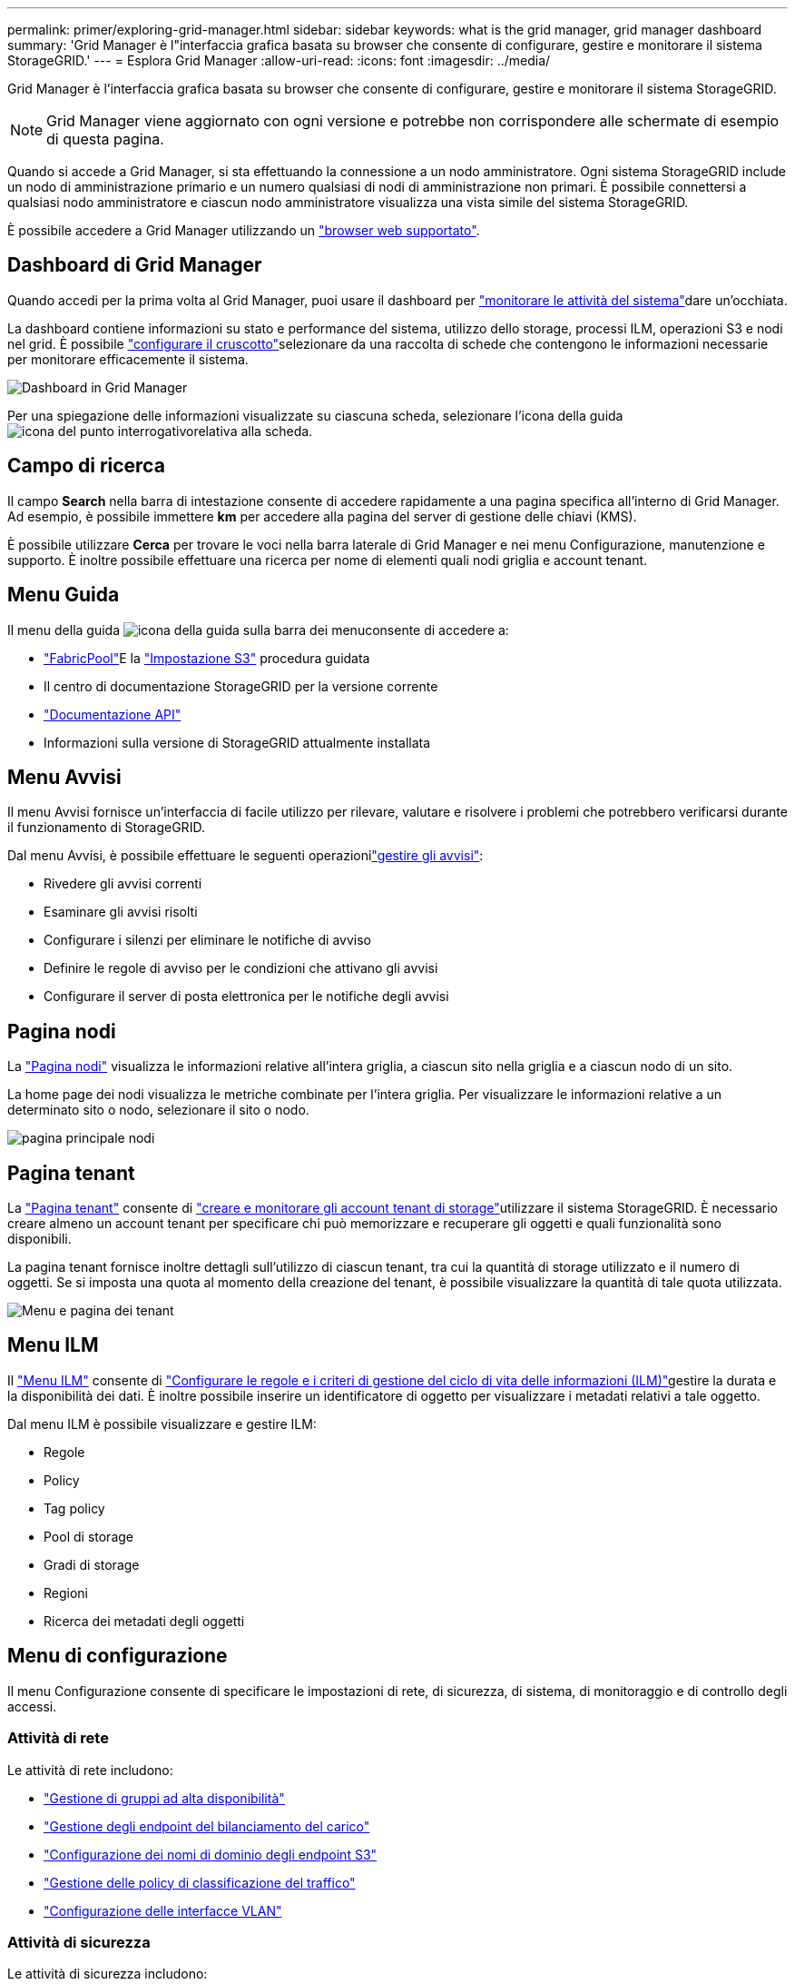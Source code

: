---
permalink: primer/exploring-grid-manager.html 
sidebar: sidebar 
keywords: what is the grid manager, grid manager dashboard 
summary: 'Grid Manager è l"interfaccia grafica basata su browser che consente di configurare, gestire e monitorare il sistema StorageGRID.' 
---
= Esplora Grid Manager
:allow-uri-read: 
:icons: font
:imagesdir: ../media/


[role="lead"]
Grid Manager è l'interfaccia grafica basata su browser che consente di configurare, gestire e monitorare il sistema StorageGRID.


NOTE: Grid Manager viene aggiornato con ogni versione e potrebbe non corrispondere alle schermate di esempio di questa pagina.

Quando si accede a Grid Manager, si sta effettuando la connessione a un nodo amministratore. Ogni sistema StorageGRID include un nodo di amministrazione primario e un numero qualsiasi di nodi di amministrazione non primari. È possibile connettersi a qualsiasi nodo amministratore e ciascun nodo amministratore visualizza una vista simile del sistema StorageGRID.

È possibile accedere a Grid Manager utilizzando un link:../admin/web-browser-requirements.html["browser web supportato"].



== Dashboard di Grid Manager

Quando accedi per la prima volta al Grid Manager, puoi usare il dashboard per link:../monitor/viewing-dashboard.html["monitorare le attività del sistema"]dare un'occhiata.

La dashboard contiene informazioni su stato e performance del sistema, utilizzo dello storage, processi ILM, operazioni S3 e nodi nel grid. È possibile link:../monitor/viewing-dashboard.html["configurare il cruscotto"]selezionare da una raccolta di schede che contengono le informazioni necessarie per monitorare efficacemente il sistema.

image::../media/grid_manager_dashboard_and_menu.png[Dashboard in Grid Manager]

Per una spiegazione delle informazioni visualizzate su ciascuna scheda, selezionare l'icona della guida image:../media/icon_nms_question.png["icona del punto interrogativo"]relativa alla scheda.



== Campo di ricerca

Il campo *Search* nella barra di intestazione consente di accedere rapidamente a una pagina specifica all'interno di Grid Manager. Ad esempio, è possibile immettere *km* per accedere alla pagina del server di gestione delle chiavi (KMS).

È possibile utilizzare *Cerca* per trovare le voci nella barra laterale di Grid Manager e nei menu Configurazione, manutenzione e supporto. È inoltre possibile effettuare una ricerca per nome di elementi quali nodi griglia e account tenant.



== Menu Guida

Il menu della guida image:../media/icon-help-menu-bar.png["icona della guida sulla barra dei menu"]consente di accedere a:

* link:../fabricpool/use-fabricpool-setup-wizard.html["FabricPool"]E la link:../admin/use-s3-setup-wizard.html["Impostazione S3"] procedura guidata
* Il centro di documentazione StorageGRID per la versione corrente
* link:../admin/using-grid-management-api.html["Documentazione API"]
* Informazioni sulla versione di StorageGRID attualmente installata




== Menu Avvisi

Il menu Avvisi fornisce un'interfaccia di facile utilizzo per rilevare, valutare e risolvere i problemi che potrebbero verificarsi durante il funzionamento di StorageGRID.

Dal menu Avvisi, è possibile effettuare le seguenti operazionilink:../monitor/managing-alerts.html["gestire gli avvisi"]:

* Rivedere gli avvisi correnti
* Esaminare gli avvisi risolti
* Configurare i silenzi per eliminare le notifiche di avviso
* Definire le regole di avviso per le condizioni che attivano gli avvisi
* Configurare il server di posta elettronica per le notifiche degli avvisi




== Pagina nodi

La link:../monitor/viewing-nodes-page.html["Pagina nodi"] visualizza le informazioni relative all'intera griglia, a ciascun sito nella griglia e a ciascun nodo di un sito.

La home page dei nodi visualizza le metriche combinate per l'intera griglia. Per visualizzare le informazioni relative a un determinato sito o nodo, selezionare il sito o nodo.

image::../media/nodes_page.png[pagina principale nodi]



== Pagina tenant

La link:../admin/managing-tenants.html["Pagina tenant"] consente di link:../tenant/index.html["creare e monitorare gli account tenant di storage"]utilizzare il sistema StorageGRID. È necessario creare almeno un account tenant per specificare chi può memorizzare e recuperare gli oggetti e quali funzionalità sono disponibili.

La pagina tenant fornisce inoltre dettagli sull'utilizzo di ciascun tenant, tra cui la quantità di storage utilizzato e il numero di oggetti. Se si imposta una quota al momento della creazione del tenant, è possibile visualizzare la quantità di tale quota utilizzata.

image::../media/tenants_page.png[Menu e pagina dei tenant]



== Menu ILM

Il link:using-information-lifecycle-management.html["Menu ILM"] consente di link:../ilm/index.html["Configurare le regole e i criteri di gestione del ciclo di vita delle informazioni (ILM)"]gestire la durata e la disponibilità dei dati. È inoltre possibile inserire un identificatore di oggetto per visualizzare i metadati relativi a tale oggetto.

Dal menu ILM è possibile visualizzare e gestire ILM:

* Regole
* Policy
* Tag policy
* Pool di storage
* Gradi di storage
* Regioni
* Ricerca dei metadati degli oggetti




== Menu di configurazione

Il menu Configurazione consente di specificare le impostazioni di rete, di sicurezza, di sistema, di monitoraggio e di controllo degli accessi.



=== Attività di rete

Le attività di rete includono:

* link:../admin/managing-high-availability-groups.html["Gestione di gruppi ad alta disponibilità"]
* link:../admin/managing-load-balancing.html["Gestione degli endpoint del bilanciamento del carico"]
* link:../admin/configuring-s3-api-endpoint-domain-names.html["Configurazione dei nomi di dominio degli endpoint S3"]
* link:../admin/managing-traffic-classification-policies.html["Gestione delle policy di classificazione del traffico"]
* link:../admin/configure-vlan-interfaces.html["Configurazione delle interfacce VLAN"]




=== Attività di sicurezza

Le attività di sicurezza includono:

* link:../admin/using-storagegrid-security-certificates.html["Gestione dei certificati di sicurezza"]
* link:../admin/manage-firewall-controls.html["Gestione dei controlli firewall interni"]
* link:../admin/kms-configuring.html["Configurazione dei server di gestione delle chiavi"]
* Configurazione delle impostazioni di protezione, tra cui link:../admin/manage-tls-ssh-policy.html["Policy TLS e SSH"], link:../admin/changing-network-options-object-encryption.html["opzioni di protezione di rete e oggetti"]e link:../admin/changing-browser-session-timeout-interface.html["impostazioni di sicurezza dell'interfaccia"].
* Configurazione delle impostazioni per un link:../admin/configuring-storage-proxy-settings.html["proxy di storage"] o un link:../admin/configuring-admin-proxy-settings.html["admin proxy (proxy amministratore)"]




=== Attività di sistema

Le attività di sistema includono:

* Utilizzo link:../admin/grid-federation-overview.html["federazione di grid"] per clonare le informazioni degli account tenant e replicare i dati degli oggetti tra due sistemi StorageGRID.
* Se si desidera, attivare l'link:../admin/configuring-stored-object-compression.html["Compressione degli oggetti memorizzati"]opzione.
* link:../ilm/managing-objects-with-s3-object-lock.html["Gestione del blocco oggetti S3"]
* Informazioni sulle opzioni di archiviazione come link:../admin/what-object-segmentation-is.html["segmentazione degli oggetti"] e link:../admin/what-storage-volume-watermarks-are.html["filigrane dei volumi di storage"].
* link:../ilm/manage-erasure-coding-profiles.html["Gestire i profili di erasure coding"].




=== Attività di monitoraggio

Le attività di monitoraggio includono:

* link:../monitor/configure-audit-messages.html["Configurazione dei messaggi di audit e delle destinazioni dei log"]
* link:../monitor/using-snmp-monitoring.html["Utilizzo del monitoraggio SNMP"]




=== Attività di controllo degli accessi

Le attività di controllo degli accessi includono:

* link:../admin/managing-admin-groups.html["Gestione dei gruppi di amministratori"]
* link:../admin/managing-users.html["Gestione degli utenti amministratori"]
* Modifica di link:../admin/changing-provisioning-passphrase.html["passphrase di provisioning"]o. link:../admin/change-node-console-password.html["password della console dei nodi"]
* link:../admin/using-identity-federation.html["Utilizzo della federazione delle identità"]
* link:../admin/configuring-sso.html["Configurazione di SSO"]




== Menu di manutenzione

Il menu Maintenance (manutenzione) consente di eseguire attività di manutenzione, manutenzione del sistema e manutenzione della rete.



=== Attività

Le attività di manutenzione includono:

* link:../maintain/decommission-procedure.html["Operazioni di decommissionamento"] per rimuovere i nodi e i siti della griglia inutilizzati
* link:../expand/index.html["Operazioni di espansione"] per aggiungere nuovi nodi e siti della griglia
* link:../maintain/warnings-and-considerations-for-grid-node-recovery.html["Procedure di ripristino del nodo Grid"] per sostituire un nodo guasto e ripristinare i dati
* link:../maintain/rename-grid-site-node-overview.html["Rinominare le procedure"] per modificare i nomi visualizzati della griglia, dei siti e dei nodi
* link:../troubleshoot/verifying-object-integrity.html["Operazioni di controllo dell'esistenza degli oggetti"] per verificare l'esistenza (anche se non la correttezza) dei dati dell'oggetto
* Esecuzione di link:../maintain/rolling-reboot-procedure.html["riavvio in sequenza"]per riavviare più nodi della griglia
* link:../maintain/restoring-volume.html["Operazioni di ripristino dei volumi"]




=== Sistema

Le attività di manutenzione del sistema che è possibile eseguire includono:

* link:../admin/viewing-storagegrid-license-information.html["Visualizzazione delle informazioni sulla licenza StorageGRID"] o. link:../admin/updating-storagegrid-license-information.html["aggiornamento delle informazioni sulla licenza"]
* Generazione e download di link:../maintain/downloading-recovery-package.html["Pacchetto di ripristino"]
* Esecuzione di aggiornamenti software StorageGRID, inclusi aggiornamenti software, hotfix e aggiornamenti del software SANtricity OS su alcune appliance
+
** link:../upgrade/index.html["Procedura di aggiornamento"]
** link:../maintain/storagegrid-hotfix-procedure.html["Procedura di hotfix"]
** https://docs.netapp.com/us-en/storagegrid-appliances/sg6000/upgrading-santricity-os-on-storage-controllers-using-grid-manager-sg6000.html["Aggiorna il sistema operativo SANtricity sugli storage controller SG6000 usando Grid Manager"^]
** https://docs.netapp.com/us-en/storagegrid-appliances/sg5700/upgrading-santricity-os-on-storage-controllers-using-grid-manager-sg5700.html["Aggiorna il sistema operativo SANtricity sugli storage controller SG5700 usando Grid Manager"^]






=== Rete

Le attività di manutenzione della rete che è possibile eseguire includono:

* link:../maintain/configuring-dns-servers.html["Configurazione dei server DNS"]
* link:../maintain/updating-subnets-for-grid-network.html["Aggiornamento delle subnet Grid Network in corso"]
* link:../maintain/configuring-ntp-servers.html["Gestione dei server NTP"]




== Menu Support (supporto)

Il menu Support (supporto) fornisce opzioni che consentono al supporto tecnico di analizzare e risolvere i problemi del sistema.



=== Strumenti

Dalla sezione Tools (Strumenti) del menu Support (supporto), è possibile:

* link:../admin/configure-autosupport-grid-manager.html["Configurare AutoSupport"]
* link:../monitor/running-diagnostics.html["Eseguire la diagnostica"] sullo stato corrente della griglia
* link:../monitor/viewing-grid-topology-tree.html["Accedere alla struttura Grid Topology"] per visualizzare informazioni dettagliate su nodi griglia, servizi e attributi
* link:../monitor/collecting-log-files-and-system-data.html["Raccogliere i file di log e i dati di sistema"]
* link:../monitor/reviewing-support-metrics.html["Rivedere le metriche di supporto"]
+

NOTE: I tool disponibili nell'opzione *metriche* sono destinati all'utilizzo da parte del supporto tecnico. Alcune funzioni e voci di menu di questi strumenti sono intenzionalmente non funzionali.





=== Allarmi (legacy)

Le informazioni sugli allarmi legacy sono state rimosse da questa versione della documentazione. Fare riferimento alla https://docs.netapp.com/us-en/storagegrid-118/monitor/managing-alerts-and-alarms.html["Gestione di avvisi e allarmi (documentazione di StorageGRID 11,8)"^].



=== Altro

Dalla sezione Altro del menu supporto è possibile:

* Gestione link:../admin/manage-link-costs.html["costo di collegamento"]
* Visualizzare le link:../admin/viewing-notification-status-and-queues.html["NMS (Network Management System)"] voci
* Gestione link:../admin/what-storage-volume-watermarks-are.html["filigrane di archiviazione"]

